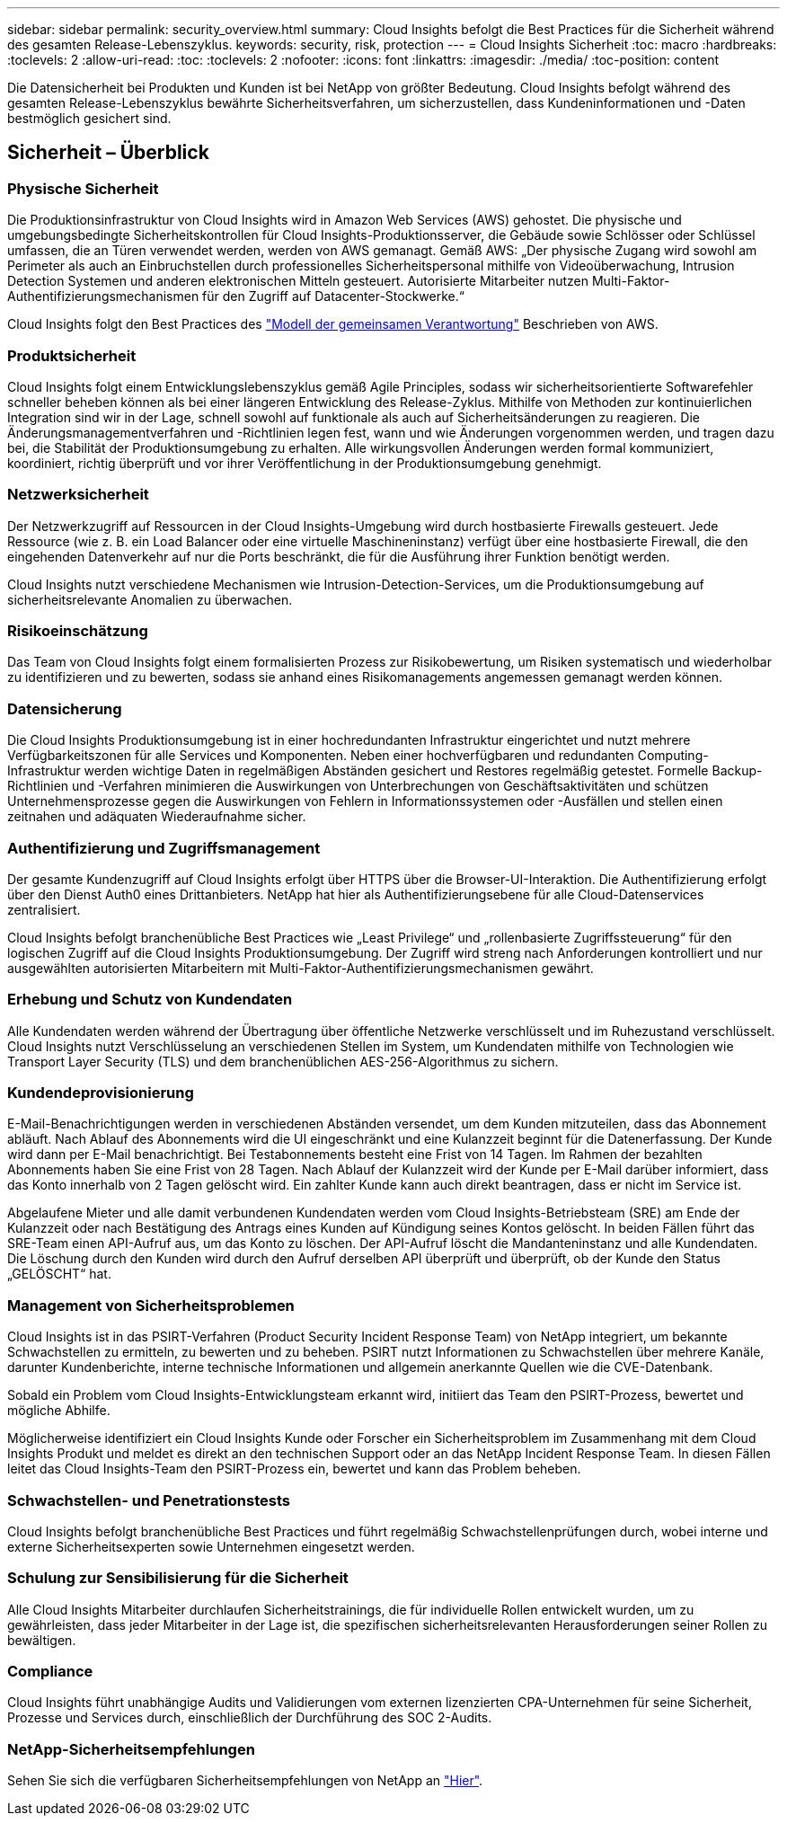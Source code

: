 ---
sidebar: sidebar 
permalink: security_overview.html 
summary: Cloud Insights befolgt die Best Practices für die Sicherheit während des gesamten Release-Lebenszyklus. 
keywords: security, risk, protection 
---
= Cloud Insights Sicherheit
:toc: macro
:hardbreaks:
:toclevels: 2
:allow-uri-read: 
:toc: 
:toclevels: 2
:nofooter: 
:icons: font
:linkattrs: 
:imagesdir: ./media/
:toc-position: content


[role="lead"]
Die Datensicherheit bei Produkten und Kunden ist bei NetApp von größter Bedeutung. Cloud Insights befolgt während des gesamten Release-Lebenszyklus bewährte Sicherheitsverfahren, um sicherzustellen, dass Kundeninformationen und -Daten bestmöglich gesichert sind.



== Sicherheit – Überblick



=== Physische Sicherheit

Die Produktionsinfrastruktur von Cloud Insights wird in Amazon Web Services (AWS) gehostet. Die physische und umgebungsbedingte Sicherheitskontrollen für Cloud Insights-Produktionsserver, die Gebäude sowie Schlösser oder Schlüssel umfassen, die an Türen verwendet werden, werden von AWS gemanagt. Gemäß AWS: „Der physische Zugang wird sowohl am Perimeter als auch an Einbruchstellen durch professionelles Sicherheitspersonal mithilfe von Videoüberwachung, Intrusion Detection Systemen und anderen elektronischen Mitteln gesteuert. Autorisierte Mitarbeiter nutzen Multi-Faktor-Authentifizierungsmechanismen für den Zugriff auf Datacenter-Stockwerke.“

Cloud Insights folgt den Best Practices des link:https://aws.amazon.com/compliance/shared-responsibility-model/["Modell der gemeinsamen Verantwortung"] Beschrieben von AWS.



=== Produktsicherheit

Cloud Insights folgt einem Entwicklungslebenszyklus gemäß Agile Principles, sodass wir sicherheitsorientierte Softwarefehler schneller beheben können als bei einer längeren Entwicklung des Release-Zyklus. Mithilfe von Methoden zur kontinuierlichen Integration sind wir in der Lage, schnell sowohl auf funktionale als auch auf Sicherheitsänderungen zu reagieren. Die Änderungsmanagementverfahren und -Richtlinien legen fest, wann und wie Änderungen vorgenommen werden, und tragen dazu bei, die Stabilität der Produktionsumgebung zu erhalten. Alle wirkungsvollen Änderungen werden formal kommuniziert, koordiniert, richtig überprüft und vor ihrer Veröffentlichung in der Produktionsumgebung genehmigt.



=== Netzwerksicherheit

Der Netzwerkzugriff auf Ressourcen in der Cloud Insights-Umgebung wird durch hostbasierte Firewalls gesteuert. Jede Ressource (wie z. B. ein Load Balancer oder eine virtuelle Maschineninstanz) verfügt über eine hostbasierte Firewall, die den eingehenden Datenverkehr auf nur die Ports beschränkt, die für die Ausführung ihrer Funktion benötigt werden.

Cloud Insights nutzt verschiedene Mechanismen wie Intrusion-Detection-Services, um die Produktionsumgebung auf sicherheitsrelevante Anomalien zu überwachen.



=== Risikoeinschätzung

Das Team von Cloud Insights folgt einem formalisierten Prozess zur Risikobewertung, um Risiken systematisch und wiederholbar zu identifizieren und zu bewerten, sodass sie anhand eines Risikomanagements angemessen gemanagt werden können.



=== Datensicherung

Die Cloud Insights Produktionsumgebung ist in einer hochredundanten Infrastruktur eingerichtet und nutzt mehrere Verfügbarkeitszonen für alle Services und Komponenten. Neben einer hochverfügbaren und redundanten Computing-Infrastruktur werden wichtige Daten in regelmäßigen Abständen gesichert und Restores regelmäßig getestet. Formelle Backup-Richtlinien und -Verfahren minimieren die Auswirkungen von Unterbrechungen von Geschäftsaktivitäten und schützen Unternehmensprozesse gegen die Auswirkungen von Fehlern in Informationssystemen oder -Ausfällen und stellen einen zeitnahen und adäquaten Wiederaufnahme sicher.



=== Authentifizierung und Zugriffsmanagement

Der gesamte Kundenzugriff auf Cloud Insights erfolgt über HTTPS über die Browser-UI-Interaktion. Die Authentifizierung erfolgt über den Dienst Auth0 eines Drittanbieters. NetApp hat hier als Authentifizierungsebene für alle Cloud-Datenservices zentralisiert.

Cloud Insights befolgt branchenübliche Best Practices wie „Least Privilege“ und „rollenbasierte Zugriffssteuerung“ für den logischen Zugriff auf die Cloud Insights Produktionsumgebung. Der Zugriff wird streng nach Anforderungen kontrolliert und nur ausgewählten autorisierten Mitarbeitern mit Multi-Faktor-Authentifizierungsmechanismen gewährt.



=== Erhebung und Schutz von Kundendaten

Alle Kundendaten werden während der Übertragung über öffentliche Netzwerke verschlüsselt und im Ruhezustand verschlüsselt. Cloud Insights nutzt Verschlüsselung an verschiedenen Stellen im System, um Kundendaten mithilfe von Technologien wie Transport Layer Security (TLS) und dem branchenüblichen AES-256-Algorithmus zu sichern.



=== Kundendeprovisionierung

E-Mail-Benachrichtigungen werden in verschiedenen Abständen versendet, um dem Kunden mitzuteilen, dass das Abonnement abläuft. Nach Ablauf des Abonnements wird die UI eingeschränkt und eine Kulanzzeit beginnt für die Datenerfassung. Der Kunde wird dann per E-Mail benachrichtigt. Bei Testabonnements besteht eine Frist von 14 Tagen. Im Rahmen der bezahlten Abonnements haben Sie eine Frist von 28 Tagen. Nach Ablauf der Kulanzzeit wird der Kunde per E-Mail darüber informiert, dass das Konto innerhalb von 2 Tagen gelöscht wird. Ein zahlter Kunde kann auch direkt beantragen, dass er nicht im Service ist.

Abgelaufene Mieter und alle damit verbundenen Kundendaten werden vom Cloud Insights-Betriebsteam (SRE) am Ende der Kulanzzeit oder nach Bestätigung des Antrags eines Kunden auf Kündigung seines Kontos gelöscht. In beiden Fällen führt das SRE-Team einen API-Aufruf aus, um das Konto zu löschen. Der API-Aufruf löscht die Mandanteninstanz und alle Kundendaten. Die Löschung durch den Kunden wird durch den Aufruf derselben API überprüft und überprüft, ob der Kunde den Status „GELÖSCHT“ hat.



=== Management von Sicherheitsproblemen

Cloud Insights ist in das PSIRT-Verfahren (Product Security Incident Response Team) von NetApp integriert, um bekannte Schwachstellen zu ermitteln, zu bewerten und zu beheben. PSIRT nutzt Informationen zu Schwachstellen über mehrere Kanäle, darunter Kundenberichte, interne technische Informationen und allgemein anerkannte Quellen wie die CVE-Datenbank.

Sobald ein Problem vom Cloud Insights-Entwicklungsteam erkannt wird, initiiert das Team den PSIRT-Prozess, bewertet und mögliche Abhilfe.

Möglicherweise identifiziert ein Cloud Insights Kunde oder Forscher ein Sicherheitsproblem im Zusammenhang mit dem Cloud Insights Produkt und meldet es direkt an den technischen Support oder an das NetApp Incident Response Team. In diesen Fällen leitet das Cloud Insights-Team den PSIRT-Prozess ein, bewertet und kann das Problem beheben.



=== Schwachstellen- und Penetrationstests

Cloud Insights befolgt branchenübliche Best Practices und führt regelmäßig Schwachstellenprüfungen durch, wobei interne und externe Sicherheitsexperten sowie Unternehmen eingesetzt werden.



=== Schulung zur Sensibilisierung für die Sicherheit

Alle Cloud Insights Mitarbeiter durchlaufen Sicherheitstrainings, die für individuelle Rollen entwickelt wurden, um zu gewährleisten, dass jeder Mitarbeiter in der Lage ist, die spezifischen sicherheitsrelevanten Herausforderungen seiner Rollen zu bewältigen.



=== Compliance

Cloud Insights führt unabhängige Audits und Validierungen vom externen lizenzierten CPA-Unternehmen für seine Sicherheit, Prozesse und Services durch, einschließlich der Durchführung des SOC 2-Audits.



=== NetApp-Sicherheitsempfehlungen

Sehen Sie sich die verfügbaren Sicherheitsempfehlungen von NetApp an link:https://security.netapp.com/advisory/["Hier"].
